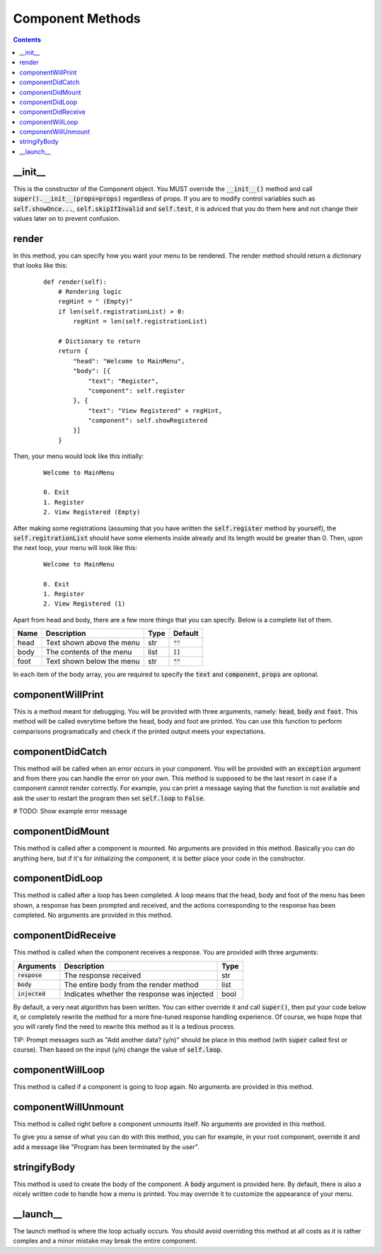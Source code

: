 Component Methods
=================

.. contents::

_\_\init_\_
-----------

This is the constructor of the Component object. You MUST override the :code:`__init__()` method and call :code:`super().__init__(props=props)` regardless of props. If you are to modify control variables such as :code:`self.showOnce...`, :code:`self.skipIfInvalid` and :code:`self.test`, it is adviced that you do them here and not change their values later on to prevent confusion.


render
------
In this method, you can specify how you want your menu to be rendered. The render method should return a dictionary that looks like this:

    ::

        def render(self):
            # Rendering logic
            regHint = " (Empty)"
            if len(self.registrationList) > 0:
                regHint = len(self.registrationList)

            # Dictionary to return
            return {
                "head": "Welcome to MainMenu",
                "body": [{
                    "text": "Register",
                    "component": self.register
                }, {
                    "text": "View Registered" + regHint,
                    "component": self.showRegistered
                }]
            }

Then, your menu would look like this initially:

    ::

        Welcome to MainMenu

        0. Exit
        1. Register
        2. View Registered (Empty)

After making some registrations (assuming that you have written the :code:`self.register` method by yourself), the :code:`self.regitrationList` should have some elements inside already and its length would be greater than 0. Then, upon the next loop, your menu will look like this:

    ::

        Welcome to MainMenu

        0. Exit
        1. Register
        2. View Registered (1)

Apart from head and body, there are a few more things that you can specify. Below is a complete list of them.

+-------+-----------------------------------+-------+---------------+
| Name  | Description                       | Type  | Default       |
+=======+===================================+=======+===============+
| head  | Text shown above the menu         | str   | :code:`""`    |
+-------+-----------------------------------+-------+---------------+
| body  | The contents of the menu          | list  | :code:`[]`    |
+-------+-----------------------------------+-------+---------------+
| foot  | Text shown below the menu         | str   | :code:`""`    |
+-------+-----------------------------------+-------+---------------+

In each item of the body array, you are required to specify the :code:`text` and :code:`component`, :code:`props` are optional.



componentWillPrint
------------------
This is a method meant for debugging. You will be provided with three arguments, namely: :code:`head`, :code:`body` and :code:`foot`. This method will be called everytime before the head, body and foot are printed. You can use this function to perform comparisons programatically and check if the printed output meets your expectations.

componentDidCatch
-----------------
This method will be called when an error occurs in your component. You will be provided with an :code:`exception` argument and from there you can handle the error on your own. This method is supposed to be the last resort in case if a component cannot render correctly. For example, you can print a message saying that the function is not available and ask the user to restart the program then set :code:`self.loop` to :code:`False`.

# TODO: Show example error message

componentDidMount
-----------------

This method is called after a component is mounted. No arguments are provided in this method. Basically you can do anything here, but if it's for initializing the component, it is better place your code in the constructor.

componentDidLoop
----------------

This method is called after a loop has been completed. A loop means that the head, body and foot of the menu has been shown, a response has been prompted and received, and the actions corresponding to the response has been completed. No arguments are provided in this method.

componentDidReceive
-------------------

This method is called when the component receives a response. You are provided with three arguments:

+------------------+---------------------------------------------+------+
| Arguments        | Description                                 | Type |
+==================+=============================================+======+
| :code:`respose`  | The response received                       | str  |
+------------------+---------------------------------------------+------+
| :code:`body`     | The entire body from the render method      | list |
+------------------+---------------------------------------------+------+
| :code:`injected` | Indicates whether the response was injected | bool |
+------------------+---------------------------------------------+------+

By default, a very neat algorithm has been written. You can either override it and call :code:`super()`, then put your code below it, or completely rewrite the method for a more fine-tuned response handling experience. Of course, we hope hope that you will rarely find the need to rewrite this method as it is a tedious process.

TIP: Prompt messages such as "Add another data? (y/n)" should be place in this method (with :code:`super` called first or course). Then based on the input (y/n) change the value of :code:`self.loop`.

componentWillLoop
-----------------

This method is called if a component is going to loop again. No arguments are provided in this method.

componentWillUnmount
--------------------

This method is called right before a component unmounts itself. No arguments are provided in this method.

To give you a sense of what you can do with this method, you can for example, in your root component, override it and add a message like "Program has been terminated by the user".

stringifyBody
-------------

This method is used to create the body of the component. A :code:`body` argument is provided here. By default, there is also a nicely written code to handle how a menu is printed. You may override it to customize the appearance of your menu.

_\_\launch_\_
-------------

The launch method is where the loop actually occurs. You should avoid overriding this method at all costs as it is rather complex and a minor mistake may break the entire component.
